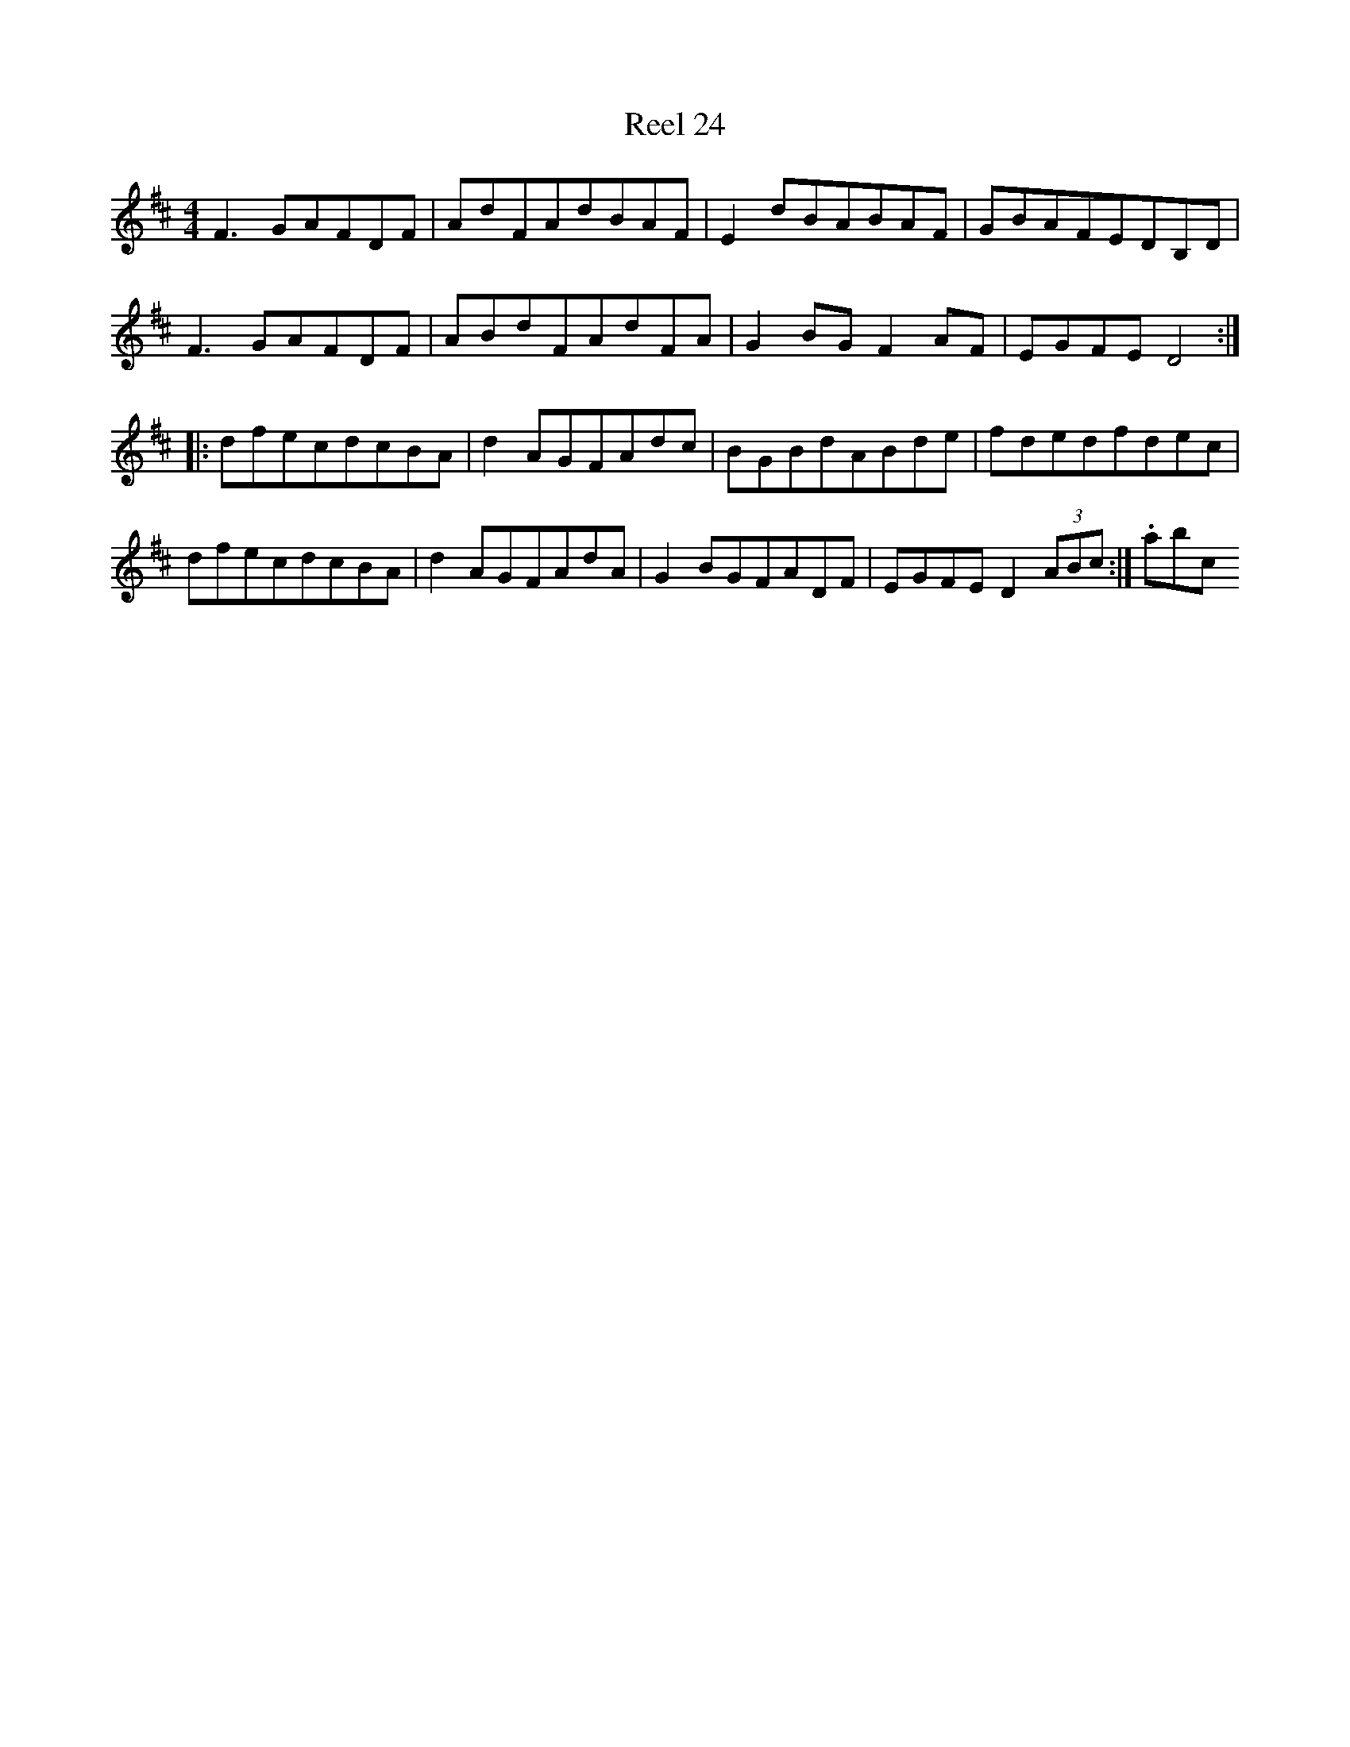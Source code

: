 X:24
T:Reel 24
M: 4/4
L:1/8
K: D Major
F3GAFDF|AdFAdBAF|E2dBABAF|GBAFEDB,D|F3GAFDF|ABdFAdFA|G2BGF2AF|EGFED4:||:dfecdcBA|d2AGFAdc|BGBdABde|fdedfdec|dfecdcBA|d2AGFAdA|G2BGFADF|EGFED2(3ABc:|.abc